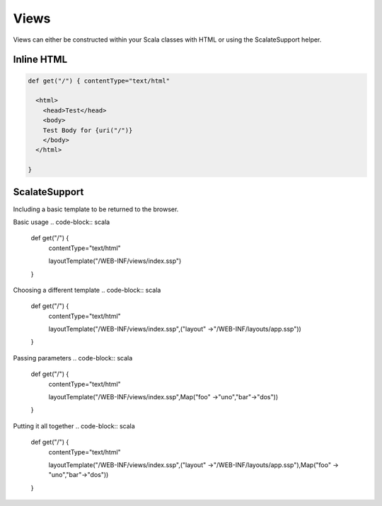 Views
=====

Views can either be constructed within your Scala classes with HTML or
using the ScalateSupport helper.

Inline HTML
-----------

.. code-block:: scala

  def get("/") { contentType="text/html"

    <html>
      <head>Test</head>
      <body>
      Test Body for {uri("/")}
      </body>
    </html>

  }

ScalateSupport
--------------

Including a basic template to be returned to the browser.

Basic usage 
.. code-block:: scala
   
   def get("/") { 
     contentType="text/html"

     layoutTemplate("/WEB-INF/views/index.ssp") 
   }

Choosing a different template 
.. code-block:: scala
   def get("/") {
     contentType="text/html"

     layoutTemplate("/WEB-INF/views/index.ssp",("layout" ->"/WEB-INF/layouts/app.ssp")) 
   }

Passing parameters 
.. code-block:: scala
   
   def get("/") {
     contentType="text/html"

     layoutTemplate("/WEB-INF/views/index.ssp",Map("foo" ->"uno","bar"->"dos")) 
   }

Putting it all together 
.. code-block:: scala
   
   def get("/") {
     contentType="text/html"
   
     layoutTemplate("/WEB-INF/views/index.ssp",("layout" ->"/WEB-INF/layouts/app.ssp"),Map("foo" -> "uno","bar"->"dos")) 
   }

